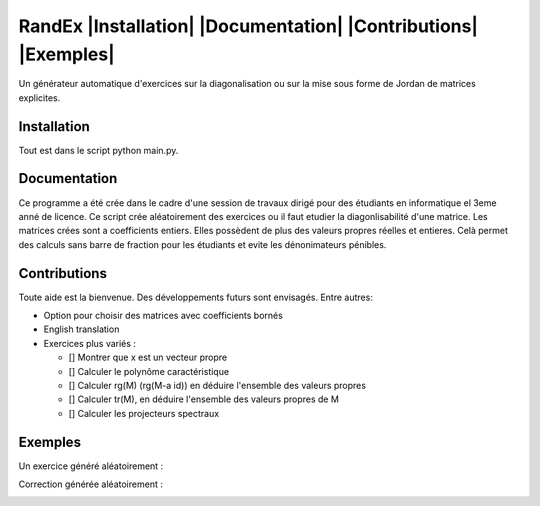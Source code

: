 


RandEx |Installation| |Documentation| |Contributions| |Exemples|
=============================================================

Un générateur automatique d'exercices sur la diagonalisation ou sur la mise sous forme de Jordan de matrices explicites.

Installation
------------
Tout est dans le script python main.py.

Documentation
-------------
Ce programme a été crée dans le cadre d'une session de travaux dirigé pour des étudiants en informatique el 3eme anné de licence. Ce script crée aléatoirement des exercices ou il faut etudier la diagonlisabilité d'une matrice. Les matrices crées sont a coefficients entiers. Elles possèdent de plus des valeurs propres réelles et entieres. Celà permet des calculs sans barre de fraction pour les étudiants et evite les dénonimateurs pénibles.

Contributions
------------

Toute aide est la bienvenue.
Des développements futurs sont envisagés. Entre autres:

- Option pour choisir des matrices avec coefficients bornés

- English translation

- Exercices plus variés :

  - [] Montrer que x est un vecteur propre
  - [] Calculer le polynôme caractéristique
  - [] Calculer rg(M) (rg(M-a id)) en déduire l'ensemble des valeurs propres
  - [] Calculer tr(M), en déduire l'ensemble des valeurs propres de M
  - [] Calculer les projecteurs spectraux

Exemples
--------

Un exercice généré aléatoirement :

.. image:: https://raw.githubusercontent.com/Montagnard/randex/master/screenshot_001.png

Correction générée aléatoirement :

.. image:: https://raw.githubusercontent.com/Montagnard/randex/master/screenshot_002.png
   :scale: 150%


